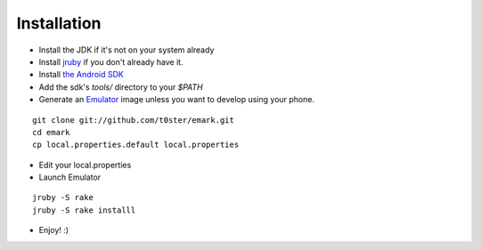 Installation
============

* Install the JDK if it's not on your system already
* Install jruby_ if you don't already have it.
* Install `the Android SDK`_
* Add the sdk's `tools/` directory to your `$PATH`
* Generate an Emulator_ image unless you want to develop using your phone.

::

	git clone git://github.com/t0ster/emark.git
	cd emark
	cp local.properties.default local.properties
	
* Edit your local.properties
* Launch Emulator

::

	jruby -S rake
	jruby -S rake installl
	
* Enjoy! :)


.. _jruby: http://jruby.org/
.. _`the Android SDK`: http://developer.android.com/sdk/index.html
.. _Emulator: http://developer.android.com/guide/developing/tools/emulator.html